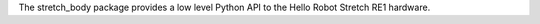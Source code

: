 The stretch_body package provides a low level Python API to the Hello Robot Stretch RE1 hardware. 


